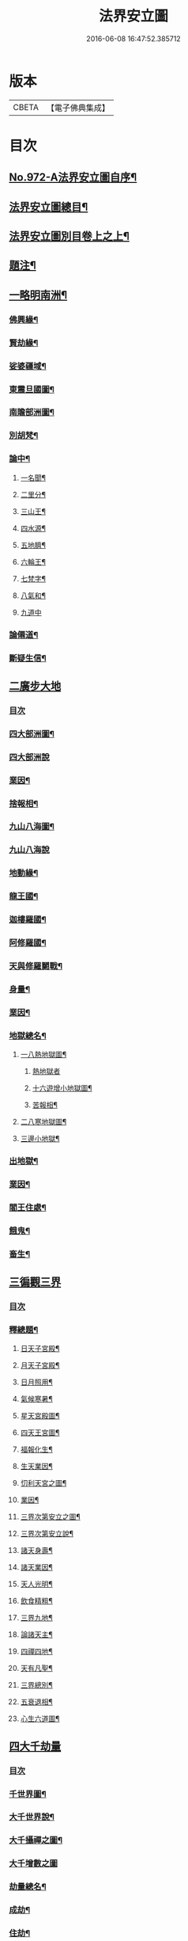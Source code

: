 #+TITLE: 法界安立圖 
#+DATE: 2016-06-08 16:47:52.385712

* 版本
 |     CBETA|【電子佛典集成】|

* 目次
** [[file:KR6d0248_001.txt::001-0434a1][No.972-A法界安立圖自序¶]]
** [[file:KR6d0248_001.txt::001-0434b11][法界安立圖總目¶]]
** [[file:KR6d0248_001.txt::001-0434c9][法界安立圖別目卷上之上¶]]
** [[file:KR6d0248_001.txt::001-0434c20][題注¶]]
** [[file:KR6d0248_001.txt::001-0435a4][一略明南洲¶]]
*** [[file:KR6d0248_001.txt::001-0435a5][佛興緣¶]]
*** [[file:KR6d0248_001.txt::001-0435a16][賢劫緣¶]]
*** [[file:KR6d0248_001.txt::001-0435b4][娑婆疆域¶]]
*** [[file:KR6d0248_001.txt::001-0436a2][東震旦國圖¶]]
*** [[file:KR6d0248_001.txt::001-0437a2][南贍部洲圖¶]]
*** [[file:KR6d0248_001.txt::001-0438c22][別胡梵¶]]
*** [[file:KR6d0248_001.txt::001-0439a8][論中¶]]
**** [[file:KR6d0248_001.txt::001-0439a14][一名聞¶]]
**** [[file:KR6d0248_001.txt::001-0439a21][二里分¶]]
**** [[file:KR6d0248_001.txt::001-0439b7][三山王¶]]
**** [[file:KR6d0248_001.txt::001-0439b19][四水源¶]]
**** [[file:KR6d0248_001.txt::001-0439c5][五地臍¶]]
**** [[file:KR6d0248_001.txt::001-0439c14][六輪王¶]]
**** [[file:KR6d0248_001.txt::001-0439c21][七梵字¶]]
**** [[file:KR6d0248_001.txt::001-0440a11][八氣和¶]]
**** [[file:KR6d0248_001.txt::001-0440a24][九道中]]
*** [[file:KR6d0248_001.txt::001-0441a5][論僊道¶]]
*** [[file:KR6d0248_001.txt::001-0441b20][斷疑生信¶]]
** [[file:KR6d0248_001.txt::001-0442a21][二廣步大地]]
*** [[file:KR6d0248_001.txt::001-0442b1][目次]]
*** [[file:KR6d0248_001.txt::001-0442d2][四大部洲圖¶]]
*** [[file:KR6d0248_001.txt::001-0443a1][四大部洲說]]
*** [[file:KR6d0248_001.txt::001-0444a8][業因¶]]
*** [[file:KR6d0248_001.txt::001-0444b19][捨報相¶]]
*** [[file:KR6d0248_001.txt::001-0445b2][九山八海圖¶]]
*** [[file:KR6d0248_001.txt::001-0446a1][九山八海說]]
*** [[file:KR6d0248_001.txt::001-0446b13][地動緣¶]]
*** [[file:KR6d0248_001.txt::001-0446c10][龍王國¶]]
*** [[file:KR6d0248_001.txt::001-0447a14][迦樓羅國¶]]
*** [[file:KR6d0248_001.txt::001-0447b3][阿修羅國¶]]
*** [[file:KR6d0248_001.txt::001-0447b24][天與修羅鬬戰¶]]
*** [[file:KR6d0248_001.txt::001-0448b8][身量¶]]
*** [[file:KR6d0248_001.txt::001-0448c4][業因¶]]
*** [[file:KR6d0248_001.txt::001-0448c19][地獄總名¶]]
**** [[file:KR6d0248_001.txt::001-0449b2][一八熱地獄圖¶]]
***** [[file:KR6d0248_001.txt::001-0449c1][熱地獄者]]
***** [[file:KR6d0248_001.txt::001-0450a2][十六遊增小地獄圖¶]]
***** [[file:KR6d0248_001.txt::001-0450b7][苦報相¶]]
**** [[file:KR6d0248_001.txt::001-0451a2][二八寒地獄圖¶]]
**** [[file:KR6d0248_001.txt::001-0451c21][三邊小地獄¶]]
*** [[file:KR6d0248_001.txt::001-0452a2][出地獄¶]]
*** [[file:KR6d0248_001.txt::001-0452a9][業因¶]]
*** [[file:KR6d0248_001.txt::001-0452a24][閻王住處¶]]
*** [[file:KR6d0248_001.txt::001-0452b15][餓鬼¶]]
*** [[file:KR6d0248_001.txt::001-0452c8][畜生¶]]
** [[file:KR6d0248_002.txt::002-0452c20][三徧觀三界]]
*** [[file:KR6d0248_002.txt::002-0453a1][目次]]
*** [[file:KR6d0248_002.txt::002-0453a10][釋總題¶]]
**** [[file:KR6d0248_002.txt::002-0453b2][日天子宮殿¶]]
**** [[file:KR6d0248_002.txt::002-0454a2][月天子宮殿¶]]
**** [[file:KR6d0248_002.txt::002-0454c2][日月照用¶]]
**** [[file:KR6d0248_002.txt::002-0455a7][氣候寒暑¶]]
**** [[file:KR6d0248_002.txt::002-0455b2][星天宮殿圖¶]]
**** [[file:KR6d0248_002.txt::002-0456a2][四天王宮圖¶]]
**** [[file:KR6d0248_002.txt::002-0456b16][福報化生¶]]
**** [[file:KR6d0248_002.txt::002-0457a2][生天業因¶]]
**** [[file:KR6d0248_002.txt::002-0457b2][忉利天宮之圖¶]]
**** [[file:KR6d0248_002.txt::002-0458c20][業因¶]]
**** [[file:KR6d0248_002.txt::002-0459b2][三界次第安立之圖¶]]
**** [[file:KR6d0248_002.txt::002-0460a2][三界次第安立說¶]]
**** [[file:KR6d0248_002.txt::002-0460b16][諸天身壽¶]]
**** [[file:KR6d0248_002.txt::002-0461a7][諸天業因¶]]
**** [[file:KR6d0248_002.txt::002-0461a21][天人光明¶]]
**** [[file:KR6d0248_002.txt::002-0461b15][飲食精粗¶]]
**** [[file:KR6d0248_002.txt::002-0461c8][三界九地¶]]
**** [[file:KR6d0248_002.txt::002-0462b10][論諸天主¶]]
**** [[file:KR6d0248_002.txt::002-0462c11][四禪四地¶]]
**** [[file:KR6d0248_002.txt::002-0463a19][天有凡聖¶]]
**** [[file:KR6d0248_002.txt::002-0463b10][三界總別¶]]
**** [[file:KR6d0248_002.txt::002-0463b19][五衰退相¶]]
**** [[file:KR6d0248_002.txt::002-0463c20][心生六道圖¶]]
** [[file:KR6d0248_002.txt::002-0464a21][四大千劫量]]
*** [[file:KR6d0248_002.txt::002-0464b1][目次]]
*** [[file:KR6d0248_002.txt::002-0464d2][千世界圖¶]]
*** [[file:KR6d0248_002.txt::002-0465a2][大千世界說¶]]
*** [[file:KR6d0248_002.txt::002-0465c17][大千攝禪之圖¶]]
*** [[file:KR6d0248_002.txt::002-0465c18][大千增數之圖]]
*** [[file:KR6d0248_002.txt::002-0466a12][劫量總名¶]]
*** [[file:KR6d0248_002.txt::002-0466a21][成劫¶]]
*** [[file:KR6d0248_002.txt::002-0466c17][住劫¶]]
*** [[file:KR6d0248_002.txt::002-0467b21][壞劫¶]]
*** [[file:KR6d0248_002.txt::002-0468a21][空劫¶]]
*** [[file:KR6d0248_002.txt::002-0468b2][大劫成壞循環之圖¶]]
*** [[file:KR6d0248_002.txt::002-0468c5][小劫增減循環之圖¶]]
*** [[file:KR6d0248_002.txt::002-0470c4][增劫¶]]
*** [[file:KR6d0248_002.txt::002-0470c13][減劫¶]]
*** [[file:KR6d0248_002.txt::002-0470c24][增劫四輪王¶]]
*** [[file:KR6d0248_002.txt::002-0471a16][減劫小三災¶]]
*** [[file:KR6d0248_002.txt::002-0472a24][大三災相]]
*** [[file:KR6d0248_002.txt::002-0472c5][三災經劫圖¶]]
*** [[file:KR6d0248_002.txt::002-0474a17][三大劫佛興之圖¶]]
*** [[file:KR6d0248_002.txt::002-0475b9][紀劫年數¶]]
** [[file:KR6d0248_003.txt::003-0476a4][五遊諸佛剎¶]]
*** [[file:KR6d0248_003.txt::003-0476a4][目次]]
*** [[file:KR6d0248_003.txt::003-0476a13][釋總題¶]]
*** [[file:KR6d0248_003.txt::003-0476b2][十方佛剎圖¶]]
*** [[file:KR6d0248_003.txt::003-0477a11][東方淨土¶]]
*** [[file:KR6d0248_003.txt::003-0477b1][西方淨土圖]]
*** [[file:KR6d0248_003.txt::003-0480a2][西方淨土¶]]
*** [[file:KR6d0248_003.txt::003-0480a10][七寶嚴地¶]]
*** [[file:KR6d0248_003.txt::003-0480a17][七寶宮宇¶]]
*** [[file:KR6d0248_003.txt::003-0480a23][蓮華浴池¶]]
*** [[file:KR6d0248_003.txt::003-0480b9][行樹樂音¶]]
*** [[file:KR6d0248_003.txt::003-0480b15][寶網舒光¶]]
*** [[file:KR6d0248_003.txt::003-0480b19][頂光遠照¶]]
*** [[file:KR6d0248_003.txt::003-0480b24][化禽演法]]
*** [[file:KR6d0248_003.txt::003-0480c4][壽命長遠¶]]
*** [[file:KR6d0248_003.txt::003-0480c8][往生正因¶]]
*** [[file:KR6d0248_003.txt::003-0480c24][疑城示謫]]
*** [[file:KR6d0248_003.txt::003-0481a8][正報總說¶]]
*** [[file:KR6d0248_003.txt::003-0481d2][一浮幢佛剎圖¶]]
*** [[file:KR6d0248_003.txt::003-0483a2][十浮幢佛剎圖¶]]
*** [[file:KR6d0248_003.txt::003-0485a18][華藏業因¶]]
*** [[file:KR6d0248_003.txt::003-0485c2][釋華藏名¶]]
** [[file:KR6d0248_003.txt::003-0486a2][六研窮法界]]
*** [[file:KR6d0248_003.txt::003-0486b2][十方剎海圖¶]]
*** [[file:KR6d0248_003.txt::003-0487a14][釋大數名¶]]
*** [[file:KR6d0248_003.txt::003-0487b11][通觀剎海¶]]
*** [[file:KR6d0248_003.txt::003-0487c21][翱翔法界¶]]
*** [[file:KR6d0248_003.txt::003-0488c2][佛光觀¶]]
*** [[file:KR6d0248_003.txt::003-0488c18][法界無盡¶]]
** [[file:KR6d0248_003.txt::003-0489b2][七法界總論¶]]
*** [[file:KR6d0248_003.txt::003-0489b3][四土圓融圖¶]]
*** [[file:KR6d0248_003.txt::003-0490a10][依正通論¶]]
*** [[file:KR6d0248_003.txt::003-0490b16][四土淨穢¶]]
*** [[file:KR6d0248_003.txt::003-0490c8][五土淨穢¶]]
*** [[file:KR6d0248_003.txt::003-0490c17][同處異見¶]]
*** [[file:KR6d0248_003.txt::003-0491b3][色因識變圖¶]]
*** [[file:KR6d0248_003.txt::003-0491c2][共不共義¶]]
*** [[file:KR6d0248_003.txt::003-0491c24][自在不自在義¶]]
*** [[file:KR6d0248_003.txt::003-0492c2][心造法界圖¶]]
*** [[file:KR6d0248_003.txt::003-0493c2][一念具三千圖¶]]
*** [[file:KR6d0248_003.txt::003-0493c10][法界直指圖¶]]

* 卷
[[file:KR6d0248_001.txt][法界安立圖 1]]
[[file:KR6d0248_002.txt][法界安立圖 2]]
[[file:KR6d0248_003.txt][法界安立圖 3]]

